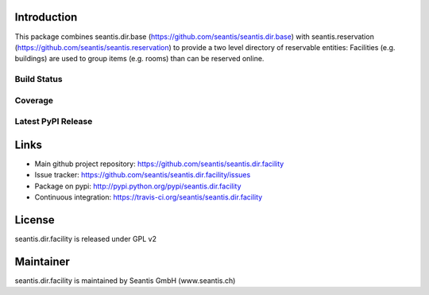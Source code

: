 Introduction
============

This package combines seantis.dir.base (https://github.com/seantis/seantis.dir.base) with seantis.reservation (https://github.com/seantis/seantis.reservation) to provide a two level directory of reservable entities: Facilities (e.g. buildings) are used to group items (e.g. rooms) than can be reserved online.

Build Status
------------

.. image:: https://secure.travis-ci.org/seantis/seantis.dir.facility.png
   :target: https://travis-ci.org/seantis/seantis.dir.facility


Coverage
--------

.. image:: https://coveralls.io/repos/seantis/seantis.dir.facility/badge.png?branch=master
  :target: https://coveralls.io/r/seantis/seantis.dir.facility?branch=master
  :alt: Project Coverage


Latest PyPI Release
-------------------

.. image:: https://img.shields.io/pypi/v/seantis.dir.facility.svg
    :target: https://crate.io/packages/seantis.dir.facility
    :alt: Latest PyPI version


Links
=====

- Main github project repository: https://github.com/seantis/seantis.dir.facility
- Issue tracker: https://github.com/seantis/seantis.dir.facility/issues
- Package on pypi: http://pypi.python.org/pypi/seantis.dir.facility
- Continuous integration: https://travis-ci.org/seantis/seantis.dir.facility

License
=======

seantis.dir.facility is released under GPL v2

Maintainer
==========

seantis.dir.facility is maintained by Seantis GmbH (www.seantis.ch)
